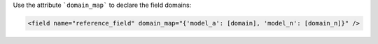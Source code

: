 Use the attribute ```domain_map``` to declare the field domains:

.. code-block:: html

    <field name="reference_field" domain_map="{'model_a': [domain], 'model_n': [domain_n]}" />
